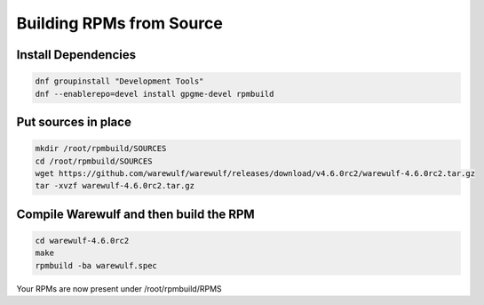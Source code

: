 ============================
Building RPMs from Source
============================

Install Dependencies
================

.. code-block:: bash

   dnf groupinstall "Development Tools"
   dnf --enablerepo=devel install gpgme-devel rpmbuild


Put sources in place
================

.. code-block:: bash

   mkdir /root/rpmbuild/SOURCES
   cd /root/rpmbuild/SOURCES
   wget https://github.com/warewulf/warewulf/releases/download/v4.6.0rc2/warewulf-4.6.0rc2.tar.gz
   tar -xvzf warewulf-4.6.0rc2.tar.gz

Compile Warewulf and then build the RPM
================

.. code-block:: bash

   cd warewulf-4.6.0rc2
   make
   rpmbuild -ba warewulf.spec

Your RPMs are now present under /root/rpmbuild/RPMS
